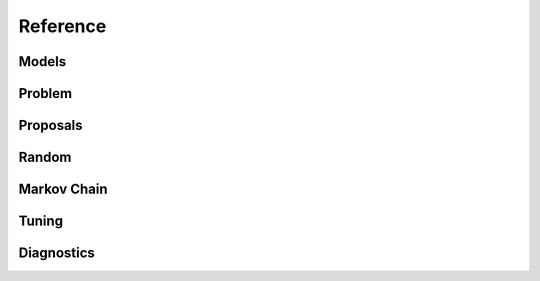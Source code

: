 Reference
=========

Models
""""""

.. autosummary::
   :caption: Models
   :toctree: generated/
   :template: ../_templates/autosummary/class.rst

   hopsy.Model
   hopsy.Gaussian
   hopsy.Mixture
   hopsy.PyModel
   hopsy.Rosenbrock

Problem
"""""""

.. autosummary::
   :caption: Problem
   :toctree: generated/
   :template: ../_templates/autosummary/class.rst

   hopsy.Problem
   hopsy.add_box_constraints
   hopsy.compute_chebyshev_center
   hopsy.round
   hopsy.simplify

Proposals
"""""""""

.. autosummary::
   :caption: Proposals
   :toctree: generated/
   :template: ../_templates/autosummary/class.rst

   hopsy.Proposal
   hopsy.AdaptiveMetropolisProposal
   hopsy.BallWalkProposal
   hopsy.CSmMALAProposal
   hopsy.DikinWalkProposal
   hopsy.GaussianCoordinateHitAndRunProposal
   hopsy.GaussianHitAndRunProposal
   hopsy.GaussianProposal
   hopsy.PyProposal
   hopsy.UniformCoordinateHitAndRunProposal
   hopsy.UniformHitAndRunProposal

Random
""""""

.. autosummary::
   :caption: Random
   :toctree: generated/
   :template: ../_templates/autosummary/random_class.rst

   hopsy.RandomNumberGenerator
   hopsy.Uniform
   hopsy.Normal

Markov Chain
""""""""""""

.. autosummary::
   :caption: Markov Chain
   :toctree: generated/
   :template: ../_templates/autosummary/class.rst

   hopsy.MarkovChain
   hopsy.sample

Tuning
""""""

.. autosummary::
   :caption: Tuning
   :toctree: generated/
   :template: ../_templates/autosummary/class.rst

   hopsy.tune
   hopsy.ThompsonSamplingTuning
   hopsy.TuningTarget
   hopsy.AcceptanceRateTarget
   hopsy.ExpectedSquaredJumpDistanceTarget
   hopsy.PyTuningTarget

Diagnostics
"""""""""""

.. autosummary::
   :caption: Diagnostics
   :toctree: generated/
   :template: ../_templates/autosummary/class.rst

   hopsy.ess
   hopsy.mcse
   hopsy.rhat

